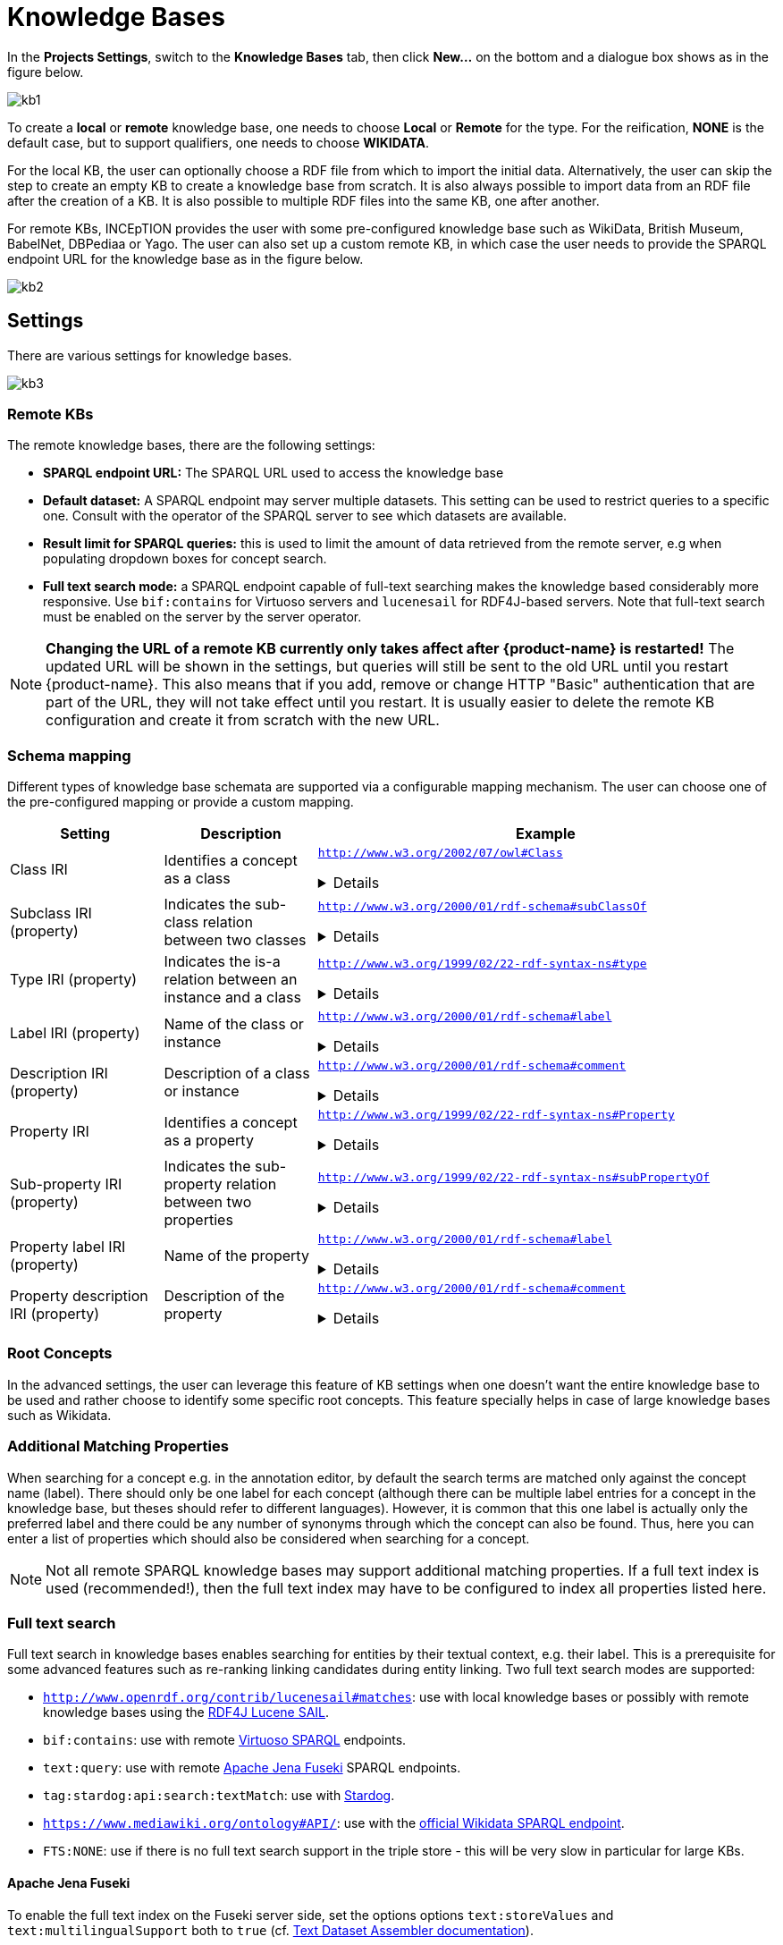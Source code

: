 = Knowledge Bases

In the *Projects Settings*, switch to the *Knowledge Bases* tab, then click *New…* on the bottom
 and a dialogue box shows as in the figure below.

[.thumb]
image::kb1.png[align="center"]

To create a *local* or *remote*  knowledge base, one needs to choose *Local* or *Remote* for the type. For the reification,
*NONE* is the default case, but to support qualifiers, one needs to choose *WIKIDATA*. 

For the local KB, the user can optionally choose a RDF file from which to import the initial data. Alternatively, the user can skip the step to create an empty KB to create a knowledge base from scratch. It is also always possible to import data from an RDF file after the creation of a KB. It is also possible to  multiple RDF files into the same KB, one after another.

For remote KBs, INCEpTION provides the user with some pre-configured knowledge base such as WikiData, British Museum, BabelNet, DBPediaa or Yago. The user can also set up a custom remote KB, in which case the user needs to provide the SPARQL endpoint URL for the knowledge base as in the figure below.

[.thumb]
image::kb2.png[align="center"]

== Settings

There are various settings for knowledge bases.

[.thumb]
image::kb3.png[align="center"]

=== Remote KBs

The remote knowledge bases, there are the following settings:

* **SPARQL endpoint URL:** The SPARQL URL used to access the knowledge base
* **Default dataset:** A SPARQL endpoint may server multiple datasets. This setting can be used to
  restrict queries to a specific one. Consult with the operator of the SPARQL server to see which
  datasets are available.
* **Result limit for SPARQL queries:** this is used to limit the amount of data retrieved from the
  remote server, e.g when populating dropdown boxes for concept search.
* **Full text search mode:** a SPARQL endpoint capable of full-text searching makes the knowledge
  based considerably more responsive. Use `bif:contains` for Virtuoso servers and `lucenesail` for
  RDF4J-based servers. Note that full-text search must be enabled on the server by the server 
  operator.

NOTE: **Changing the URL of a remote KB currently only takes affect after {product-name} is restarted!**
      The updated URL will be shown in the settings, but queries will still be sent to the old URL until you restart {product-name}.
      This also means that if you add, remove or change HTTP "Basic" authentication that are part of the URL, they will not
      take effect until you restart. It is usually easier to delete the remote KB configuration and create it from scratch
      with the new URL.


=== Schema mapping

Different types of knowledge base schemata are supported via a configurable mapping mechanism. The user can choose one of the pre-configured mapping or provide a custom mapping.


[cols="1,1,3a"]
|====
| Setting | Description | Example

| Class IRI
| Identifies a concept as a class
|
`http://www.w3.org/2002/07/owl#Class`
[%collapsible]
====
.`http://my-kb/foo` is a class
[source,turtle,role="small"]
----
@prefix rdf: <http://www.w3.org/1999/02/22-rdf-syntax-ns#>.
@prefix owl: <http://www.w3.org/2002/07/owl#>.

<http://my-kb/foo> 
  rdf:type owl:Class.
----
====

| Subclass IRI (property)
| Indicates the sub-class relation between two classes
|
`http://www.w3.org/2000/01/rdf-schema#subClassOf`
[%collapsible]
====
.`http://my-kb/foo` is a sub-class of `http://my-bb/bar`
[source,turtle,role="small"]
----
@prefix rdf: <http://www.w3.org/1999/02/22-rdf-syntax-ns#>.
@prefix rdfs: <http://www.w3.org/2000/01/rdf-schema#>.

<http://my-kb/foo> 
  rdfs:subClassOf <http://my-bb/bar>.
----
====

| Type IRI (property)
| Indicates the is-a relation between an instance and a class
|
`http://www.w3.org/1999/02/22-rdf-syntax-ns#type`
[%collapsible]
====
.`http://my-kb/foo` is an instance of `http://my-bb/bar`
[source,turtle,role="small"]
----
@prefix rdf: <http://www.w3.org/1999/02/22-rdf-syntax-ns#>.

<http://my-kb/foo> 
  rdf:type <http://my-bb/bar>.
----
====

| Label IRI (property)
| Name of the class or instance
|
`http://www.w3.org/2000/01/rdf-schema#label`
[%collapsible]
====
.`http://my-kb/foo` has a name
[source,turtle,role="small"]
----
@prefix rdf: <http://www.w3.org/1999/02/22-rdf-syntax-ns#>.
@prefix rdfs: <http://www.w3.org/2000/01/rdf-schema#>.

<http://my-kb/foo> 
  rdfs:label "Foo".
----
====

| Description IRI (property)
| Description of a class or instance
|
`http://www.w3.org/2000/01/rdf-schema#comment`
[%collapsible]
====
.`http://my-kb/foo` has a description
[source,turtle,role="small"]
----
@prefix rdf: <http://www.w3.org/1999/02/22-rdf-syntax-ns#>.
@prefix rdfs: <http://www.w3.org/2000/01/rdf-schema#>.

<http://my-kb/foo> 
  rdfs:comment "This entry describes a Foo".
----
====

| Property IRI
| Identifies a concept as a property
|
`http://www.w3.org/1999/02/22-rdf-syntax-ns#Property`
[%collapsible]
====
.`http://my-kb/foo` is marked as being a property
[source,turtle,role="small"]
----
@prefix rdf: <http://www.w3.org/1999/02/22-rdf-syntax-ns#>.
@prefix rdfs: <http://www.w3.org/2000/01/rdf-schema#>.

<http://my-kb/foo> 
  rdf:type rdf:Property.
----
====

| Sub-property IRI (property)
| Indicates the sub-property relation between two properties
| 
`http://www.w3.org/1999/02/22-rdf-syntax-ns#subPropertyOf`
[%collapsible]
====
.`http://my-kb/foo` is a sub-property of `http://my-bb/bar`
[source,turtle,role="small"]
----
@prefix rdf: <http://www.w3.org/1999/02/22-rdf-syntax-ns#>.
@prefix rdfs: <http://www.w3.org/2000/01/rdf-schema#>.

<http://my-kb/foo> 
  rdf:subPropertyOf <http://my-kb/bar> .
----
====

| Property label IRI (property)
| Name of the property
| 
`http://www.w3.org/2000/01/rdf-schema#label`
[%collapsible]
====
.`http://my-kb/foo` has a name
[source,turtle,role="small"]
----
@prefix rdf: <http://www.w3.org/1999/02/22-rdf-syntax-ns#>.
@prefix rdfs: <http://www.w3.org/2000/01/rdf-schema#>.

<http://my-kb/foo> 
  rdfs:label "Foo".
----
====

| Property description IRI (property)
| Description of the property
| 
`http://www.w3.org/2000/01/rdf-schema#comment`
[%collapsible]
====
.`http://my-kb/foo` has a description
[source,turtle,role="small"]
----
@prefix rdf: <http://www.w3.org/1999/02/22-rdf-syntax-ns#>.
@prefix rdfs: <http://www.w3.org/2000/01/rdf-schema#>.

<http://my-kb/foo> 
  rdfs:comment "This entry describes a Foo".
----
====
|====

=== Root Concepts

In the advanced settings, the user can leverage this feature of KB settings when one doesn't want the entire knowledge base to be used and rather choose to identify some specific root concepts. This feature specially helps in case of large knowledge bases such as Wikidata.


=== Additional Matching Properties

When searching for a concept e.g. in the annotation editor, by default the search terms are matched only against the concept name (label). There should only be one label for each concept
(although there can be multiple label entries for a concept in the knowledge base, but theses
should refer to different languages). However, it is common that this one label is actually only
the preferred label and there could be any number of synonyms through which the concept can 
also be found. Thus, here you can enter a list of properties which should also be considered
when searching for a concept.

NOTE: Not all remote SPARQL knowledge bases may support additional matching properties. 
      If a full text index is used (recommended!), then the full text index may have to be configured to index 
      all properties listed here.
 
=== Full text search

Full text search in knowledge bases enables searching for entities by their textual context, e.g. their label. This is a prerequisite for some advanced features such as re-ranking linking candidates during entity linking. Two full text search modes are supported:

* `http://www.openrdf.org/contrib/lucenesail#matches`: use with local knowledge bases or possibly with remote knowledge bases using the link:https://rdf4j.org/documentation/programming/lucene/[RDF4J Lucene SAIL].
* `bif:contains`: use with remote link:https://virtuoso.openlinksw.com[Virtuoso SPARQL] endpoints.
* `text:query`: use with remote link:https://jena.apache.org/documentation/fuseki2/[Apache Jena Fuseki] SPARQL endpoints.
* `tag:stardog:api:search:textMatch`: use with link:https://www.stardog.com[Stardog].
* `https://www.mediawiki.org/ontology#API/`: use with the link:https://www.wikidata.org/wiki/Wikidata:SPARQL_query_service/queries[official Wikidata SPARQL endpoint].
* `FTS:NONE`: use if there is no full text search support in the triple store - this will be very slow in particular for large KBs.

==== Apache Jena Fuseki

To enable the full text index on the Fuseki server side, set the options options `text:storeValues` and
`text:multilingualSupport` both to `true` (cf. link:https://jena.apache.org/documentation/query/text-query.html[Text Dataset Assembler documentation]).

Fuseki databases are usually accessible via SPARQL at `http://localhost:3030/DATABASE-NAME/sparql` or
`http://localhost:3030/DATABASE-NAME/query`.

==== Stardog

To enable full text search in a Stardog database, create the database with the option 
`search.enabled=true`.

.Example creation of FTS-enabled Stardog database
----
stardog-admin db create -n DATABASE-NAME -o search.enabled=true -- knowledgebase.ttl
----

Stardog databases are usually accessible via SPARQL at `http://localhost:5820/DATABASE-NAME/query`.
You may have to specify credentials as part of the URL to gain access.

==== SPARQL Endpoint Authentication

{product-name} supports endpoints that use HTTP "Basic" authentication. You can simply add the
username and password required to access the remote SPARQL endpoint as part of the URL. However,
note that the credentials are visible to anybody visiting the KB settings and are also stored
unencrypted.

.HTTP "Basic" authenticated SPARQL URL
----
http://USERNAME:PASSWORD@localhost:5820/mock/query
----

=== Importing RDF

NOTE: You can only import data into local KBs. Remote KBs are always read-only.

KBs can be populated by importing RDF files. Several formats are supported. The type of the file is determined by the file extension. So make sure the files have the correct extension when you import them, otherwise nothing might be imported from them despite a potentially long waiting time. The application supports GZIP compressed files (ending in `.gz`, so e.g. `.ttl.gz`), so we recommend compressing the files before uploading them as this can significantly improve the import time due to a reduced transfer time across the network.

|====
| Format | Extension

| RDF
| `.rdf`

| RDF Schema
| `.rdfs`

| OWL
| `.owl`

| N-Triples
| `.nt`

| Turtle 
| `.ttl`

// | N3
// | `.n3`
// 
// | TriX
// | `.xml`
// 
// | TriG
// | `.trig`
// 
// | Binary RDF
// | `.brf`
// 
// | N-Quads
// | `.nq`
// 
// | JSON-LD
// | `.jsonld`
// 
// | RDF/JSON
// | `.rj`
// 
// | RDFa
// | `.xhtml`
|====